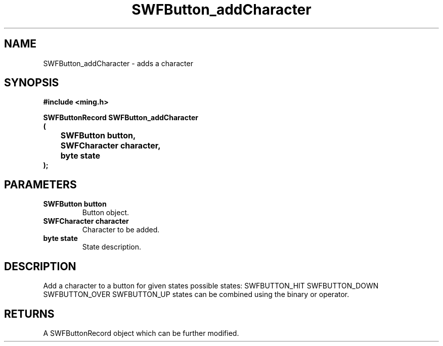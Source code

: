 .\" WARNING! THIS FILE WAS GENERATED AUTOMATICALLY BY c2man!
.\" DO NOT EDIT! CHANGES MADE TO THIS FILE WILL BE LOST!
.TH "SWFButton_addCharacter" 3 "23 September 2008" "c2man button.c"
.SH "NAME"
SWFButton_addCharacter \- adds a character
.SH "SYNOPSIS"
.ft B
#include <ming.h>
.br
.sp
SWFButtonRecord SWFButton_addCharacter
.br
(
.br
	SWFButton button,
.br
	SWFCharacter character,
.br
	byte state
.br
);
.ft R
.SH "PARAMETERS"
.TP
.B "SWFButton button"
Button object.
.TP
.B "SWFCharacter character"
Character to be added.
.TP
.B "byte state"
State description.
.SH "DESCRIPTION"
Add a character to a button for given states
possible states:
SWFBUTTON_HIT
SWFBUTTON_DOWN
SWFBUTTON_OVER
SWFBUTTON_UP
states can be combined using the binary or operator.
.SH "RETURNS"
A SWFButtonRecord object which can be further modified.
